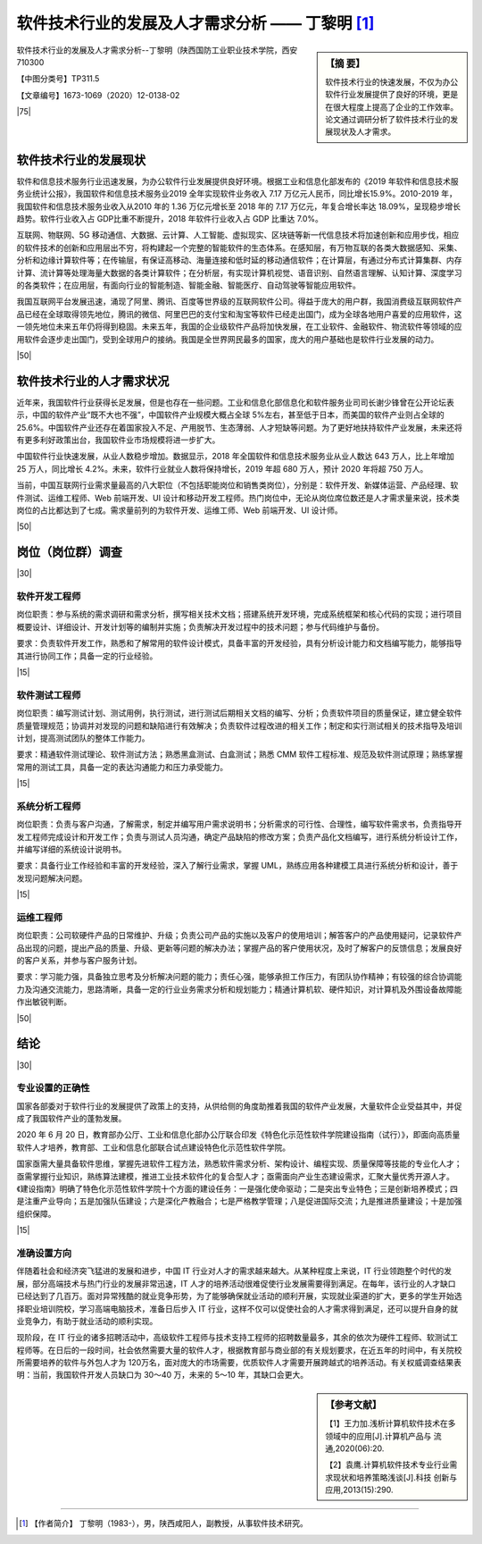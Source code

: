 ====================================================
软件技术行业的发展及人才需求分析 —— 丁黎明 [#]_
====================================================


.. sidebar:: 【摘 要】
    
    软件技术行业的快速发展，不仅为办公软件行业发展提供了良好的环境，更是在很大程度上提高了企业的工作效率。论文通过调研分析了软件技术行业的发展现状及人才需求。


软件技术行业的发展及人才需求分析--丁黎明（陕西国防工业职业技术学院，西安 710300 

【中图分类号】TP311.5 

【文章编号】1673-1069（2020）12-0138-02

|75|

软件技术行业的发展现状
============================


软件和信息技术服务行业迅速发展，为办公软件行业发展提供良好环境。根据工业和信息化部发布的《2019 年软件和信息技术服务业统计公报》，我国软件和信息技术服务业2019 全年实现软件业务收入 7.17 万亿元人民币，同比增长15.9%。2010-2019 年，我国软件和信息技术服务业收入从2010 年的 1.36 万亿元增长至 2018 年的 7.17 万亿元，年复合增长率达 18.09%，呈现稳步增长趋势。软件行业收入占 GDP比重不断提升，2018 年软件行业收入占 GDP 比重达 7.0%。

互联网、物联网、5G 移动通信、大数据、云计算、人工智能、虚拟现实、区块链等新一代信息技术将加速创新和应用步伐，相应的软件技术的创新和应用层出不穷，将构建起一个完整的智能软件的生态体系。在感知层，有万物互联的各类大数据感知、采集、分析和边缘计算软件等；在传输层，有保证高移动、海量连接和低时延的移动通信软件；在计算层，有通过分布式计算集群、内存计算、流计算等处理海量大数据的各类计算软件；在分析层，有实现计算机视觉、语音识别、自然语言理解、认知计算、深度学习的各类软件；在应用层，有面向行业的智能制造、智能金融、智能医疗、自动驾驶等智能应用软件。

我国互联网平台发展迅速，涌现了阿里、腾讯、百度等世界级的互联网软件公司。得益于庞大的用户群，我国消费级互联网软件产品已经在全球取得领先地位，腾讯的微信、阿里巴巴的支付宝和淘宝等软件已经走出国门，成为全球各地用户喜爱的应用软件，这一领先地位未来五年仍将得到稳固。未来五年，我国的企业级软件产品将加快发展，在工业软件、金融软件、物流软件等领域的应用软件会逐步走出国门，受到全球用户的接纳。我国是全世界网民最多的国家，庞大的用户基础也是软件行业发展的动力。

|50|

软件技术行业的人才需求状况
===============================


近年来，我国软件行业获得长足发展，但是也存在一些问题。工业和信息化部信息化和软件服务业司司长谢少锋曾在公开论坛表示，中国的软件产业“既不大也不强”，中国软件产业规模大概占全球 5%左右，甚至低于日本，而美国的软件产业则占全球的 25.6%。中国软件产业还存在着国家投入不足、产用脱节、生态薄弱、人才短缺等问题。为了更好地扶持软件产业发展，未来还将有更多利好政策出台，我国软件业市场规模将进一步扩大。

中国软件行业快速发展，从业人数稳步增加。数据显示，2018 年全国软件和信息技术服务业从业人数达 643 万人，比上年增加 25 万人，同比增长 4.2%。未来，软件行业就业人数将保持增长，2019 年超 680 万人，预计 2020 年将超 750 万人。

当前，中国互联网行业需求量最高的八大职位（不包括职能岗位和销售类岗位），分别是：软件开发、新媒体运营、产品经理、软件测试、运维工程师、Web 前端开发、UI 设计和移动开发工程师。热门岗位中，无论从岗位席位数还是人才需求量来说，技术类岗位的占比都达到了七成。需求量前列的为软件开发、运维工师、Web 前端开发、UI 设计师。

|50|

岗位（岗位群）调查
==========================


|30|

软件开发工程师
-----------------


岗位职责：参与系统的需求调研和需求分析，撰写相关技术文档；搭建系统开发环境，完成系统框架和核心代码的实现；进行项目概要设计、详细设计、开发计划等的编制并实施；负责解决开发过程中的技术问题；参与代码维护与备份。

要求：负责软件开发工作，熟悉和了解常用的软件设计模式，具备丰富的开发经验，具有分析设计能力和文档编写能力，能够指导其进行协同工作；具备一定的行业经验。


|15|

软件测试工程师
------------------------

岗位职责：编写测试计划、测试用例，执行测试，进行测试后期相关文档的编写、分析；负责软件项目的质量保证，建立健全软件质量管理规范；协调并对发现的问题和缺陷进行有效解决；负责软件过程改进的相关工作；制定和实行测试相关的技术指导及培训计划，提高测试团队的整体工作能力。

要求：精通软件测试理论、软件测试方法；熟悉黑盒测试、白盒测试；熟悉 CMM 软件工程标准、规范及软件测试原理；熟练掌握常用的测试工具，具备一定的表达沟通能力和压力承受能力。

|15|

系统分析工程师
----------------------

岗位职责：负责与客户沟通，了解需求，制定并编写用户需求说明书；分析需求的可行性、合理性，编写软件需求书，负责指导开发工程师完成设计和开发工作；负责与测试人员沟通，确定产品缺陷的修改方案；负责产品化文档编写，进行系统分析设计工作，并编写详细的系统设计说明书。

要求：具备行业工作经验和丰富的开发经验，深入了解行业需求，掌握 UML，熟练应用各种建模工具进行系统分析和设计，善于发现问题解决问题。

|15|

运维工程师
----------------------

岗位职责：公司软硬件产品的日常维护、升级；负责公司产品的实施以及客户的使用培训；解答客户的产品使用疑问，记录软件产品出现的问题，提出产品的质量、升级、更新等问题的解决办法；掌握产品的客户使用状况，及时了解客户的反馈信息；发展良好的客户关系，并参与客户服务计划。

要求：学习能力强，具备独立思考及分析解决问题的能力；责任心强，能够承担工作压力，有团队协作精神；有较强的综合协调能力及沟通交流能力，思路清晰，具备一定的行业业务需求分析和规划能力；精通计算机软、硬件知识，对计算机及外围设备故障能作出敏锐判断。

|50|

结论
===========

|30|

专业设置的正确性
-----------------------

国家各部委对于软件行业的发展提供了政策上的支持，从供给侧的角度助推着我国的软件产业发展，大量软件企业受益其中，并促成了我国软件产业的蓬勃发展。

2020 年 6 月 20 日，教育部办公厅、工业和信息化部办公厅联合印发《特色化示范性软件学院建设指南（试行）》，即面向高质量软件人才培养，教育部、工业和信息化部联合试点建设特色化示范性软件学院。

国家亟需大量具备软件思维，掌握先进软件工程方法，熟悉软件需求分析、架构设计、编程实现、质量保障等技能的专业化人才；亟需掌握行业知识，熟练算法建模，推进工业技术软件化的复合型人才；亟需面向产业生态建设需求，汇聚大量优秀开源人才。《建设指南》明确了特色化示范性软件学院十个方面的建设任务：一是强化使命驱动；二是突出专业特色；三是创新培养模式；四是注重产业导向；五是加强队伍建设；六是深化产教融合；七是严格教学管理；八是促进国际交流；九是推进质量建设；十是加强组织保障。

|15|

准确设置方向
---------------

伴随着社会和经济突飞猛进的发展和进步，中国 IT 行业对人才的需求越来越大。从某种程度上来说，IT 行业领跑整个时代的发展，部分高端技术与热门行业的发展非常迅速，IT 人才的培养活动很难促使行业发展需要得到满足。在每年，该行业的人才缺口已经达到了几百万。面对异常残酷的就业竞争形势，为了能够确保就业活动的顺利开展，实现就业渠道的扩大，更多的学生开始选择职业培训院校，学习高端电脑技术，准备日后步入 IT 行业，这样不仅可以促使社会的人才需求得到满足，还可以提升自身的就业竞争力，有助于就业活动的顺利实现。

现阶段，在 IT 行业的诸多招聘活动中，高级软件工程师与技术支持工程师的招聘数量最多，其余的依次为硬件工程师、软测试工程师等。在日后的一段时间，社会依然需要大量的软件人才，根据教育部与商业部的有关规划要求，在近五年的时间中，有关院校所需要培养的软件与外包人才为 120万名，面对庞大的市场需要，优质软件人才需要开展跨越式的培养活动。有关权威调查结果表明：当前，我国软件开发人员缺口为 30～40 万，未来的 5～10 年，其缺口会更大。




.. sidebar:: 【参考文献】

    【1】王力加.浅析计算机软件技术在多领域中的应用[J].计算机产品与
    流通,2020(06):20.

    【2】袁鹰.计算机软件技术专业行业需求现状和培养策略浅谈[J].科技
    创新与应用,2013(15):290.

----


.. [#] 【作者简介】 丁黎明（1983-），男，陕西咸阳人，副教授，从事软件技术研究。
